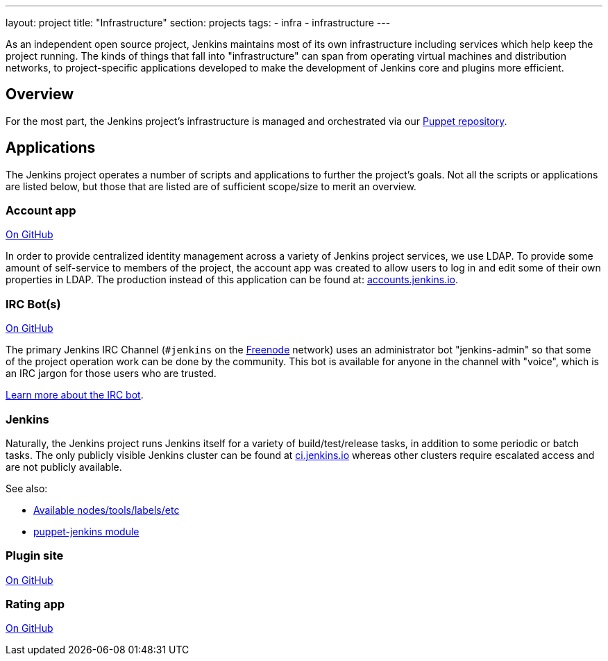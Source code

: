 ---
layout: project
title: "Infrastructure"
section: projects
tags:
- infra
- infrastructure
---

As an independent open source project, Jenkins maintains most of its own
infrastructure including services which help keep the project running.
The kinds of things that fall into "infrastructure" can span from operating
virtual machines and distribution networks, to project-specific applications
developed to make the development of Jenkins core and plugins more efficient.


== Overview

For the most part, the Jenkins project's infrastructure is managed and
orchestrated via our
link:https://github.com/jenkins-infra/jenkins-infra[Puppet repository].


== Applications

The Jenkins project operates a number of scripts and applications to further
the project's goals. Not all the scripts or applications are listed below, but
those that are listed are of sufficient scope/size to merit an overview.

=== Account app

link:https://github.com/jenkins-infra/account-app[On GitHub]

In order to provide centralized identity management across a variety of Jenkins
project services, we use LDAP. To provide some amount of self-service to
members of the project, the account app was created to allow users to log in
and edit some of their own properties in LDAP. The production instead of this
application can be found at:
link:https://accounts.jenkins.io[accounts.jenkins.io].

=== IRC Bot(s)

link:https://github.com/jenkins-infra/ircbot[On GitHub]

The primary Jenkins IRC Channel (`#jenkins` on the
link:http://freenode.net[Freenode]
network) uses an administrator bot "jenkins-admin" so that some of the project
operation work can be done by the community. This bot is available for anyone
in the channel with "voice", which is an IRC jargon for those users who are
trusted.

link:/projects/infrastructure/ircbot[Learn more about the IRC bot].


=== Jenkins

Naturally, the Jenkins project runs Jenkins itself for a variety of
build/test/release tasks, in addition to some periodic or batch tasks. The only
publicly visible Jenkins cluster can be found at
link:https://ci.jenkins.io[ci.jenkins.io]
whereas other clusters require escalated access and are not publicly available.


See also:

* link:https://github.com/jenkins-infra/documentation/blob/master/ci.adoc[Available nodes/tools/labels/etc]
* link:https://github.com/jenkinsci/puppet-jenkins[puppet-jenkins module]

=== Plugin site

link:https://github.com/jenkins-infra/plugin-site-api[On GitHub]

=== Rating app

link:https://github.com/jenkins-infra/rating[On GitHub]
